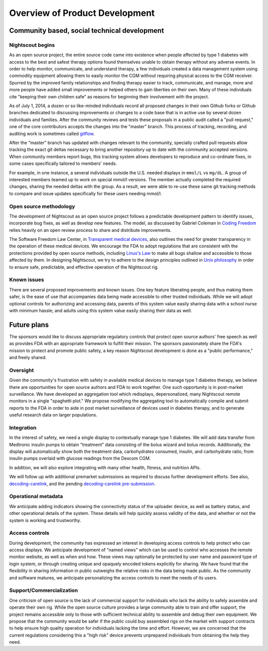 
Overview of Product Development
===============================

Community based, social technical development
---------------------------------------------

Nightscout begins
+++++++++++++++++
As an open source project, the entire source code came into existence
when people affected by type 1 diabetes with access to the best and
safest therapy options found themselves unable to obtain therapy
without any adverse events.  In order to help monitor, communicate,
and understand therapy, a few individuals created a data management
system using commodity equipment allowing them to easily monitor the
CGM without requiring physical access to the CGM receiver.  Spurred by
the improved family relationships and finding therapy easier to track,
communicate, and manage, more and more people have added small
improvements or helped others to gain liberties on their own.  Many of
these individuals cite "keeping their own children safe" as reasons
for beginning their involvement with the project.

As of July 1, 2014, a dozen or so like-minded individuals record all
proposed changes in their own Github forks or Github branches
dedicated to discussing improvements or changes to a code base that is
in active use by several dozen individuals and families.  After the
community reviews and tests these proposals in a public audit called a
"pull request," one of the core contributors accepts the changes into
the "master" branch.  This process of tracking, recording, and auditing work is
sometimes called gitflow_.

.. _gitflow: http://nvie.com/posts/a-successful-git-branching-model/

After the "master" branch has updated with changes relevant to the
community, specially crafted pull requests allow tracking the exact
git deltas necessary to bring another repository up to date with the
community accepted versions.  When community members report bugs, this
tracking system allows developers to reproduce and co-ordinate fixes,
in some cases specifically tailored to members' needs.

For example, in one instance, a several individuals outside the U.S.
needed displays in ``mmol/L`` vs ``mg/dL``.  A group of interested members
teamed up to work on special mmol/l versions.  The member actually
completed the required changes, sharing the needed deltas with the
group.  As a result, we were able to re-use these same git tracking
methods to compare and issue updates specifically for these users
needing mmol/l.

Open source methodology
+++++++++++++++++++++++

The development of Nightscout as an open source project follows a
predictable development pattern to identify issues, incorporate bug
fixes, as well as develop new features.  The model, as discussed by
Gabriel Coleman in `Coding Freedom`_ relies heavily on an open review
process to share and distribute improvements.

The Software Freedom Law Center, in `Transparent medical devices`_,
also outlines the need for greater transparency in the operation of
these medical devices.  We encourage the FDA to adopt regulations that
are consistent with the protections provided by open source methods,
including `Linus's Law`_ to make all bugs shallow and accessible to
those affected by them.
In designing Nightscout, we try to adhere to the design principles
outlined in `Unix philosophy`_ in order to ensure safe, predictable,
and effective operation of the Nightscout rig.

.. _Coding Freedom: http://codingfreedom.com/
.. _Transparent medical devices: http://www.softwarefreedom.org/resources/2010/transparent-medical-devices.pdf
.. _Linus's Law: http://www.catb.org/esr/writings/homesteading/cathedral-bazaar/ar01s04.html
.. _Unix philosophy: http://www.faqs.org/docs/artu/ch01s06.html

Known issues
++++++++++++

There are several proposed improvements and known issues. One key
feature liberating people, and thus making them safer, is the ease of
use that accompanies data being made accessible to other trusted
individuals. While we will adopt optional controls for authorizing and
accessing data, parents of this system value easily sharing data with
a school nurse with minimum hassle; and adults using this system value
easily sharing their data as well.

Future plans
------------

The sponsors would like to discuss appropriate regulatory controls
that protect open source authors' free speech as well as provides FDA
with an appropriate framework to fulfill their mission.
The sponsors passionately share the FDA's mission to protect and
promote public safety, a key reason Nightscout development is done as
a "public performance," and freely shared.

Oversight
+++++++++
Given the community's frustration with safety in available medical
devices to manage type 1 diabetes therapy, we believe there are
opportunities for open source authors and FDA to work together.  One
such opportunity is in post-market surveillance.  We have developed an
aggregation tool which redisplays, depersonalized, many Nightscout
remote monitors in a single "spaghetti plot."  We propose modifying
the aggregating tool to automatically compile and submit reports to
the FDA in order to aide in post market surveillance of devices used
in diabetes therapy, and to generate useful research data on larger
populations.


Integration
+++++++++++

In the interest of safety, we need a single display to contextually
manage type 1 diabetes.  We will add data transfer from Medtronic
insulin pumps to obtain "treatment" data consisting of the bolus
wizard and bolus records.  Additionally, the display will
automatically show both the treatment data, carbohydrates consumed,
insulin, and carbohydrate ratio, from insulin pumps overlaid with
glucose readings from the Dexcom CGM.

In addition, we will also explore integrating with many other health,
fitness, and nutrition APIs.

We will follow up with additional premarket submissions as required to
discuss further development efforts.  See also, `decoding-carelink`_,
and the pending `decoding-carelink pre-submission`_.

.. _`decoding-carelink`: https://github.com/bewest/decoding-carelink
.. _`decoding-carelink pre-submission`: http://medevice-users.github.io/decoding-presub/#


Operational metadata
++++++++++++++++++++
We anticipate adding indicators showing the connectivity status of the
uploader device, as well as battery status, and other operational
details of the system.  These details will help quickly assess
validity of the data, and whether or not the system is working and
trustworthy.

Access controls
+++++++++++++++

During development, the community has expressed an interest in
developing access controls to help protect who can access displays.
We anticipate development of "named views" which can be used to
control who accesses the remote monitor website, as well as when and
how.  These views may optionally be protected by user name and password
type of login system, or through creating unique and opaquely encoded
tokens explicitly for sharing.  We have found that the flexibility in
sharing information in public outweighs the relative risks in the data
being made public.  As the community and software matures, we
anticipate personalizing the access controls to meet the needs of its
users.

Support/Commercialization
+++++++++++++++++++++++++

One criticism of open source is the lack of commercial support for
individuals who lack the ability to safely assemble and operate their
own rig.  While the open source culture provides a large community
able to train and offer support, the project remains accessible only
to those with sufficient technical ability to assemble and debug their
own equipment.  We propose that the community would be safer if the
public could buy assembled rigs on the market with support contracts
to help ensure high quality operation for individuals lacking the time
and effort.  However, we are concerned that the current regulations
considering this a "high risk" device prevents unprepared individuals
from obtaining the help they need.



